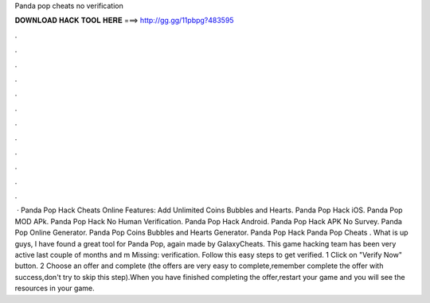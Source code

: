 Panda pop cheats no verification

𝐃𝐎𝐖𝐍𝐋𝐎𝐀𝐃 𝐇𝐀𝐂𝐊 𝐓𝐎𝐎𝐋 𝐇𝐄𝐑𝐄 ===> http://gg.gg/11pbpg?483595

.

.

.

.

.

.

.

.

.

.

.

.

 · Panda Pop Hack Cheats Online Features: Add Unlimited Coins Bubbles and Hearts. Panda Pop Hack iOS. Panda Pop MOD APk. Panda Pop Hack No Human Verification. Panda Pop Hack Android. Panda Pop Hack APK No Survey. Panda Pop Online Generator. Panda Pop Coins Bubbles and Hearts Generator. Panda Pop Hack Panda Pop Cheats . What is up guys, I have found a great tool for Panda Pop, again made by GalaxyCheats. This game hacking team has been very active last couple of months and m Missing: verification. Follow this easy steps to get verified. 1 Click on "Verify Now" button. 2 Choose an offer and complete (the offers are very easy to complete,remember complete the offer with success,don't try to skip this step).When you have finished completing the offer,restart your game and you will see the resources in your game.